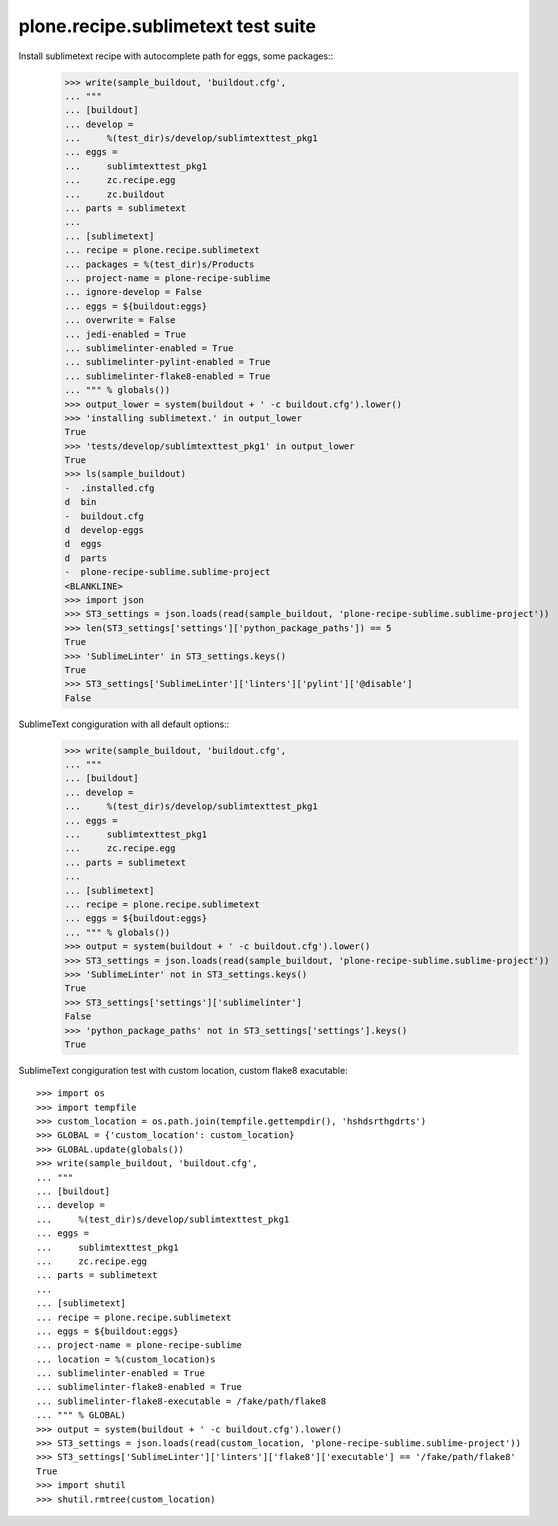 plone.recipe.sublimetext test suite
===================================

Install sublimetext recipe with autocomplete path for eggs, some packages::
    >>> write(sample_buildout, 'buildout.cfg',
    ... """
    ... [buildout]
    ... develop =
    ...     %(test_dir)s/develop/sublimtexttest_pkg1
    ... eggs =
    ...     sublimtexttest_pkg1
    ...     zc.recipe.egg
    ...     zc.buildout
    ... parts = sublimetext
    ...
    ... [sublimetext]
    ... recipe = plone.recipe.sublimetext
    ... packages = %(test_dir)s/Products
    ... project-name = plone-recipe-sublime
    ... ignore-develop = False
    ... eggs = ${buildout:eggs}
    ... overwrite = False
    ... jedi-enabled = True
    ... sublimelinter-enabled = True
    ... sublimelinter-pylint-enabled = True
    ... sublimelinter-flake8-enabled = True
    ... """ % globals())
    >>> output_lower = system(buildout + ' -c buildout.cfg').lower()
    >>> 'installing sublimetext.' in output_lower
    True
    >>> 'tests/develop/sublimtexttest_pkg1' in output_lower
    True
    >>> ls(sample_buildout)
    -  .installed.cfg
    d  bin
    -  buildout.cfg
    d  develop-eggs
    d  eggs
    d  parts
    -  plone-recipe-sublime.sublime-project
    <BLANKLINE>
    >>> import json
    >>> ST3_settings = json.loads(read(sample_buildout, 'plone-recipe-sublime.sublime-project'))
    >>> len(ST3_settings['settings']['python_package_paths']) == 5
    True
    >>> 'SublimeLinter' in ST3_settings.keys()
    True
    >>> ST3_settings['SublimeLinter']['linters']['pylint']['@disable']
    False

SublimeText congiguration with all default options::
    >>> write(sample_buildout, 'buildout.cfg',
    ... """
    ... [buildout]
    ... develop =
    ...     %(test_dir)s/develop/sublimtexttest_pkg1
    ... eggs =
    ...     sublimtexttest_pkg1
    ...     zc.recipe.egg
    ... parts = sublimetext
    ...
    ... [sublimetext]
    ... recipe = plone.recipe.sublimetext
    ... eggs = ${buildout:eggs}
    ... """ % globals())
    >>> output = system(buildout + ' -c buildout.cfg').lower()
    >>> ST3_settings = json.loads(read(sample_buildout, 'plone-recipe-sublime.sublime-project'))
    >>> 'SublimeLinter' not in ST3_settings.keys()
    True
    >>> ST3_settings['settings']['sublimelinter']
    False
    >>> 'python_package_paths' not in ST3_settings['settings'].keys()
    True

SublimeText congiguration test with custom location, custom flake8 exacutable::

    >>> import os
    >>> import tempfile
    >>> custom_location = os.path.join(tempfile.gettempdir(), 'hshdsrthgdrts')
    >>> GLOBAL = {'custom_location': custom_location}
    >>> GLOBAL.update(globals())
    >>> write(sample_buildout, 'buildout.cfg',
    ... """
    ... [buildout]
    ... develop =
    ...     %(test_dir)s/develop/sublimtexttest_pkg1
    ... eggs =
    ...     sublimtexttest_pkg1
    ...     zc.recipe.egg
    ... parts = sublimetext
    ...
    ... [sublimetext]
    ... recipe = plone.recipe.sublimetext
    ... eggs = ${buildout:eggs}
    ... project-name = plone-recipe-sublime
    ... location = %(custom_location)s
    ... sublimelinter-enabled = True
    ... sublimelinter-flake8-enabled = True
    ... sublimelinter-flake8-executable = /fake/path/flake8
    ... """ % GLOBAL)
    >>> output = system(buildout + ' -c buildout.cfg').lower()
    >>> ST3_settings = json.loads(read(custom_location, 'plone-recipe-sublime.sublime-project'))
    >>> ST3_settings['SublimeLinter']['linters']['flake8']['executable'] == '/fake/path/flake8'
    True
    >>> import shutil
    >>> shutil.rmtree(custom_location)


